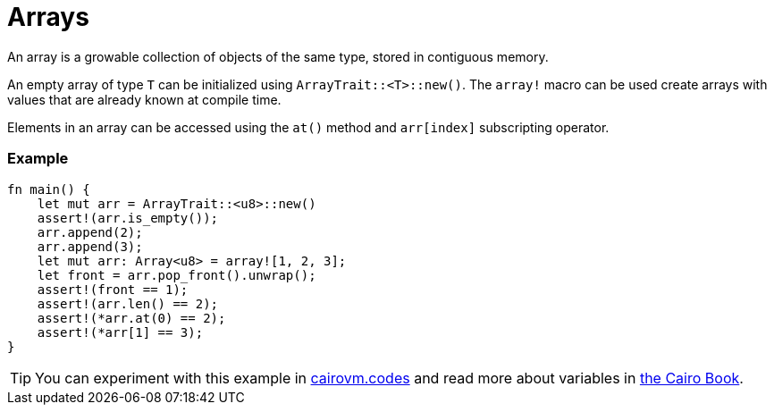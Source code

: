 = Arrays

An array is a growable collection of objects of the same type, stored in contiguous memory.

An empty array of type `T` can be initialized using `ArrayTrait::<T>::new()`. The `array!` macro can be used create arrays with values that are already known at compile time.

Elements in an array can be accessed using the `at()` method and `arr[index]` subscripting operator.

[discrete]
=== Example

[source,cairo]
----
fn main() {
    let mut arr = ArrayTrait::<u8>::new()
    assert!(arr.is_empty());
    arr.append(2);
    arr.append(3);
    let mut arr: Array<u8> = array![1, 2, 3];
    let front = arr.pop_front().unwrap();
    assert!(front == 1);
    assert!(arr.len() == 2);
    assert!(*arr.at(0) == 2);
    assert!(*arr[1] == 3);
}
----

:cairovm-codes-link: https://cairovm.codes/?codeType=Cairo&debugMode=Debug%20Sierra&code=EQMwdgBAtghglmAFASggbwDqQjgNgUwBdoBXYmAJwoC4IBBKmATwB4SAOAPggF4JKKzAIQBtAIwAaCACYAugG4sOHAIB0MAA4b8YACaIAzMkXY8RCCAoB7MMT5qNVjQH1LNwilUkwAd0EaUE2V+AGcQ-ApCIUQ3W14+MWMlZRgwiKjENQIkVB4+aSTTUPDI6IAqNRgPAAZc-MLg1JKMiqpxWXiIIxMAX2AgA
:cairo-book-link: https://book.cairo-lang.org/ch03-01-arrays.html
[TIP]
====
You can experiment with this example in {cairovm-codes-link}[cairovm.codes^] and read more about variables in {cairo-book-link}[the Cairo Book^].
====